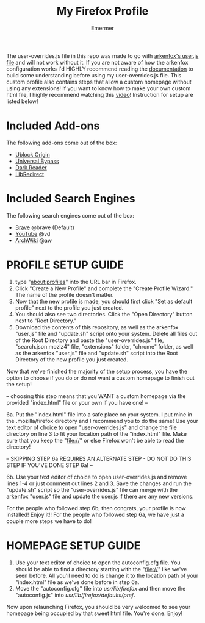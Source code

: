 #+TITLE: My Firefox Profile
#+AUTHOR: Emermer
The user-overrides.js file in this repo was made to go with [[https://github.com/arkenfox/user.js][arkenfox's user.js file]] and will not work without it. If you are not aware of how the arkenfox configuration works I'd HIGHLY recommend reading the [[https://github.com/arkenfox/user.js/wiki][documentation]] to build some understanding before using my user-overrides.js file. This custom profile also contains steps that allow a custom homepage without using any extensions! If you want to know how to make your own custom html file, I highly recommend watching this [[https://www.youtube.com/watch?v=Hb0p-TxgZzs][video]]! Instruction for setup are listed below!

* Included Add-ons
The following add-ons come out of the box:
- [[https://ublockorigin.com/][Ublock Origin]]
- [[https://universal-bypass.org/][Universal Bypass]]
- [[https://darkreader.org/][Dark Reader]]
- [[https://libredirect.github.io//][LibRedirect]]

* Included Search Engines
The following search engines come out of the box:
- [[https://search.brave.com/][Brave]] @brave (Default)
- [[https://www.youtube.com/][YouTube]] @vd
- [[https://wiki.archlinux.org/][ArchWiki]] @aw

* PROFILE SETUP GUIDE
1. type "about:profiles" into the URL bar in Firefox.
2. Click "Create a New Profile" and complete the "Create Profile Wizard." The name of the profile doesn't matter.
3. Now that the new profile is made, you should first click "Set as default profile" next to the profile you just created. 
4. You should also see two directories. Click the "Open Directory" button next to "Root Directory."
5. Download the contents of this repository, as well as the arkenfox "user.js" file and "update.sh" script onto your system. Delete all files out of the Root Directory and paste the "user-overrides.js" file, "search.json.mozlz4" file, "extensions" folder, "chrome" folder, as well as the arkenfox "user.js" file and "update.sh" script into the Root Directory of the new profile you just created. 

Now that we've finished the majority of the setup process, you have the option to choose if you do or do not want a custom homepage to finish out the setup!

-- choosing this step means that you WANT a custom homepage via the provided "index.html" file or your own if you have one! --

6a. Put the "index.html" file into a safe place on your system. I put mine in the .mozilla/firefox directory and I recommend you to do the same! Use your text editor of choice to open "user-overrides.js" and change the file directory on line 3 to fit your location path of the "index.html" file. Make sure that you keep the "file://" or else Firefox won't be able to read the directory!

-- SKIPPING STEP 6a REQUIRES AN ALTERNATE STEP - DO NOT DO THIS STEP IF YOU'VE DONE STEP 6a! --

6b. Use your text editor of choice to open user-overrides.js and remove lines 1-4 or just comment out lines 2 and 3. Save the changes and run the "update.sh" script so the "user-overrides.js" file can merge with the arkenfox "user.js" file and update the user.js if there are any new versions.

For the people who followed step 6b, then congrats, your profile is now installed! Enjoy it!!
For the people who followed step 6a, we have just a couple more steps we have to do!

* HOMEPAGE SETUP GUIDE
1. Use your text editor of choice to open the autoconfig.cfg file. You should be able to find a directory starting with the "file://" like we've seen before. All you'll need to do is change it to the location path of your "index.html" file as we've done before in step 6a.
2. Move the "autoconfig.cfg" file into /usr/lib/firefox/ and then move the "autoconfig.js" into /usr/lib/firefox/defaults/pref/.

Now upon relaunching Firefox, you should be very welcomed to see your homepage being occupied by that sweet html file. 
You're done. Enjoy!
